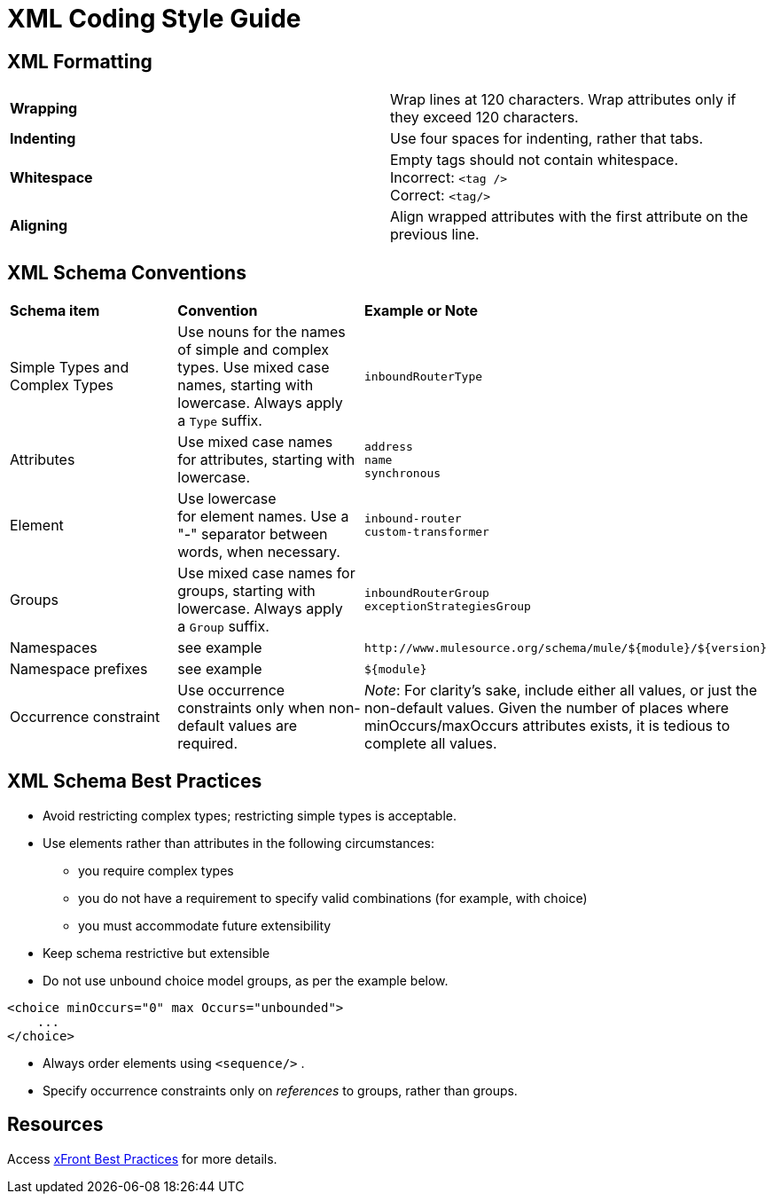 = XML Coding Style Guide

== XML Formatting

[width="100%",cols="50%,50%",]
|===
|*Wrapping* |Wrap lines at 120 characters. Wrap attributes only if they exceed 120 characters.
|*Indenting* |Use four spaces for indenting, rather that tabs.
|*Whitespace* |Empty tags should not contain whitespace. +
Incorrect: `<tag />` +
Correct: `<tag/>`
|*Aligning* |Align wrapped attributes with the first attribute on the previous line.
|===

== XML Schema Conventions

[width="100%",cols="34%,33%,33%",]
|===
|*Schema item* |*Convention* |*Example or Note*
|Simple Types and Complex Types |Use nouns for the names of simple and complex types. Use mixed case names, starting with lowercase. Always apply a `Type` suffix.   |`inboundRouterType`
|Attributes |Use mixed case names for attributes, starting with lowercase. |`address` +
`name` +
`synchronous`
|Element |Use lowercase for element names. Use a "-" separator between words, when necessary. |`inbound-router` +
 `custom-transformer`
|Groups |Use mixed case names for groups, starting with lowercase. Always apply a `Group` suffix.   |`inboundRouterGroup` +
`exceptionStrategiesGroup`
|Namespaces |see example a|
----

http://www.mulesource.org/schema/mule/${module}/${version}
----

|Namespace prefixes |see example a|
----

${module}
----

|Occurrence constraint |Use occurrence constraints only when non-default values are required. |_Note_: For clarity's sake, include either all values, or just the non-default values. Given the number of places where minOccurs/maxOccurs attributes exists, it is tedious to complete all values.
|===

== XML Schema Best Practices

* Avoid restricting complex types; restricting simple types is acceptable.
* Use elements rather than attributes in the following circumstances: +
** you require complex types 
** you do not have a requirement to specify valid combinations (for example, with choice)
** you must accommodate future extensibility
* Keep schema restrictive but extensible
* Do not use unbound choice model groups, as per the example below. +

[source, xml]
----
<choice minOccurs="0" max Occurs="unbounded">
    ...
</choice>
----

* Always order elements using `<sequence/>` . 
* Specify occurrence constraints only on _references_ to groups, rather than groups.

== Resources

Access http://www.xfront.com/BestPracticesHomepage.html[xFront Best Practices] for more details.
